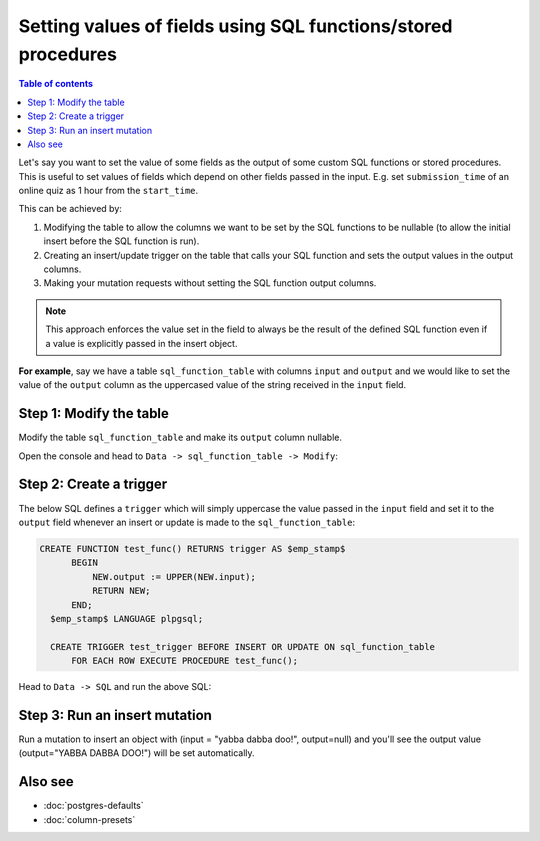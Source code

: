 .. meta::
   :description: User's manual for setting default field values using SQL functions
   :keywords: hasura, docs, schema, default value, sql function, stored procedure

Setting values of fields using SQL functions/stored procedures
==============================================================

.. contents:: Table of contents
  :backlinks: none
  :depth: 1
  :local:

Let's say you want to set the value of some fields as the output of some custom SQL functions or stored procedures.
This is useful to set values of fields which depend on other fields passed in the input. E.g. set
``submission_time`` of an online quiz as 1 hour from the ``start_time``.

This can be achieved by:

#. Modifying the table to allow the columns we want to be set by the SQL functions to be nullable (to allow the initial
   insert before the SQL function is run).
#. Creating an insert/update trigger on the table that calls your SQL function and sets the output values in the output
   columns.
#. Making your mutation requests without setting the SQL function output columns.

.. note::

  This approach enforces the value set in the field to always be the result of the defined SQL function even if a
  value is explicitly passed in the insert object.

**For example**, say we have a table ``sql_function_table`` with columns ``input`` and ``output`` and we would like
to set the value of the ``output`` column as the uppercased value of the string received in the ``input`` field.

Step 1: Modify the table
------------------------

Modify the table ``sql_function_table`` and make its ``output`` column nullable.

Open the console and head to ``Data -> sql_function_table -> Modify``:

.. thumbnail:: ../../../../img/graphql/manual/schema/modify-sql-fn-table.png

Step 2: Create a trigger
------------------------

The below SQL defines a ``trigger`` which will simply uppercase the value passed in the ``input`` field and set it to
the ``output`` field whenever an insert or update is made to the ``sql_function_table``:

.. code-block:: plpgsql

   CREATE FUNCTION test_func() RETURNS trigger AS $emp_stamp$
         BEGIN
             NEW.output := UPPER(NEW.input);
             RETURN NEW;
         END;
     $emp_stamp$ LANGUAGE plpgsql;

     CREATE TRIGGER test_trigger BEFORE INSERT OR UPDATE ON sql_function_table
         FOR EACH ROW EXECUTE PROCEDURE test_func();

Head to ``Data -> SQL`` and run the above SQL:

.. thumbnail:: ../../../../img/graphql/manual/schema/create-trigger.png

Step 3: Run an insert mutation
------------------------------

Run a mutation to insert an object with (input = "yabba dabba doo!", output=null) and you'll see the output
value (output="YABBA DABBA DOO!") will be set automatically.

.. graphiql::
  :view_only:
  :query:
    mutation {
      insert_sql_function_table (
        objects: [
          {input: "yabba dabba doo!"}
        ]
      ) {
        returning {
          input
          output
        }
      }
    }
  :response:
    {
      "data": {
        "insert_sql_function_table": {
          "returning": [
            {
              "input": "yabba dabba doo!",
              "output": "YABBA DABBA DOO!"
            }
          ]
        }
      }
    }

Also see
--------

- :doc:`postgres-defaults`
- :doc:`column-presets`
